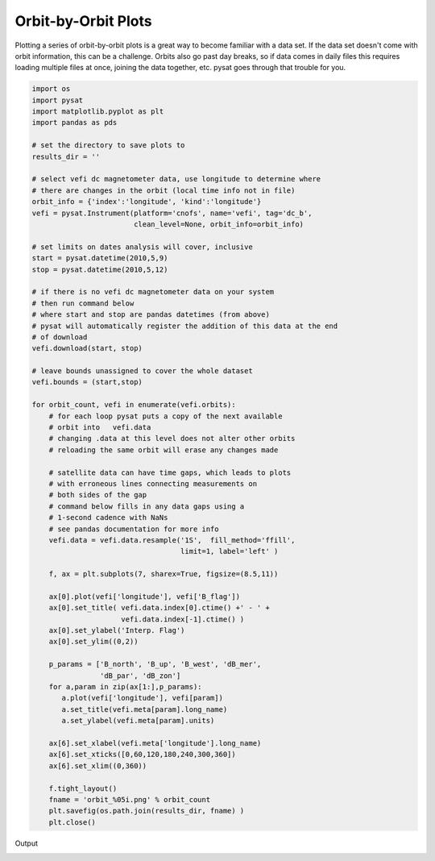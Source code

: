 Orbit-by-Orbit Plots
--------------------

Plotting a series of orbit-by-orbit plots is a great way to become familiar with a data set. If the data set doesn't come with orbit information, this can be a challenge. Orbits also go past day breaks, so if data comes in daily files this requires loading multiple files at once, joining the data together, etc. pysat goes through that trouble for you.

.. code:: python

   import os
   import pysat
   import matplotlib.pyplot as plt
   import pandas as pds

   # set the directory to save plots to
   results_dir = ''

   # select vefi dc magnetometer data, use longitude to determine where
   # there are changes in the orbit (local time info not in file)
   orbit_info = {'index':'longitude', 'kind':'longitude'}
   vefi = pysat.Instrument(platform='cnofs', name='vefi', tag='dc_b', 
                           clean_level=None, orbit_info=orbit_info)

   # set limits on dates analysis will cover, inclusive
   start = pysat.datetime(2010,5,9)
   stop = pysat.datetime(2010,5,12)

   # if there is no vefi dc magnetometer data on your system
   # then run command below
   # where start and stop are pandas datetimes (from above)
   # pysat will automatically register the addition of this data at the end 
   # of download
   vefi.download(start, stop)

   # leave bounds unassigned to cover the whole dataset 
   vefi.bounds = (start,stop)

   for orbit_count, vefi in enumerate(vefi.orbits):
       # for each loop pysat puts a copy of the next available 
       # orbit into   vefi.data
       # changing .data at this level does not alter other orbits
       # reloading the same orbit will erase any changes made
    
       # satellite data can have time gaps, which leads to plots
       # with erroneous lines connecting measurements on 
       # both sides of the gap
       # command below fills in any data gaps using a 
       # 1-second cadence with NaNs
       # see pandas documentation for more info
       vefi.data = vefi.data.resample('1S',  fill_method='ffill', 
                                      limit=1, label='left' )

       f, ax = plt.subplots(7, sharex=True, figsize=(8.5,11))
    
       ax[0].plot(vefi['longitude'], vefi['B_flag'])
       ax[0].set_title( vefi.data.index[0].ctime() +' - ' + 
                        vefi.data.index[-1].ctime() )
       ax[0].set_ylabel('Interp. Flag')
       ax[0].set_ylim((0,2))
    
       p_params = ['B_north', 'B_up', 'B_west', 'dB_mer',
		   'dB_par', 'dB_zon']
       for a,param in zip(ax[1:],p_params):	
          a.plot(vefi['longitude'], vefi[param])
          a.set_title(vefi.meta[param].long_name)
          a.set_ylabel(vefi.meta[param].units)
    
       ax[6].set_xlabel(vefi.meta['longitude'].long_name)
       ax[6].set_xticks([0,60,120,180,240,300,360])
       ax[6].set_xlim((0,360))   
    
       f.tight_layout()
       fname = 'orbit_%05i.png' % orbit_count
       plt.savefig(os.path.join(results_dir, fname) )
       plt.close()

Output

.. image:: ./images/orbit_00000.png